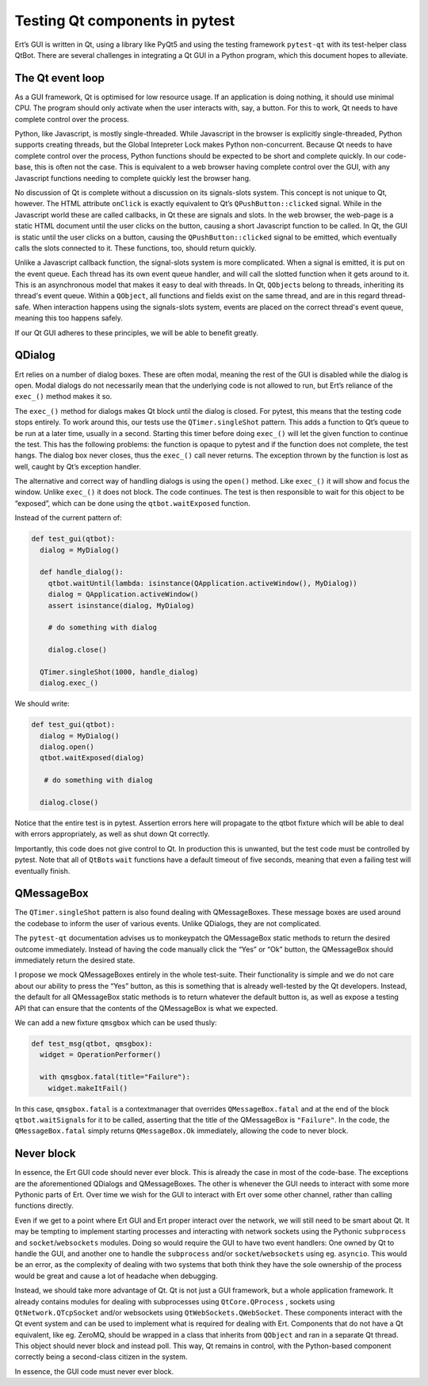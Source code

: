 Testing Qt components in pytest
===============================

Ert’s GUI is written in Qt, using a library like PyQt5 and using the
testing framework ``pytest-qt`` with its test-helper class QtBot. There
are several challenges in integrating a Qt GUI in a Python program,
which this document hopes to alleviate.

The Qt event loop
-----------------

As a GUI framework, Qt is optimised for low resource usage. If an
application is doing nothing, it should use minimal CPU. The program
should only activate when the user interacts with, say, a button. For
this to work, Qt needs to have complete control over the process.

Python, like Javascript, is mostly single-threaded. While Javascript in
the browser is explicitly single-threaded, Python supports creating
threads, but the Global Intepreter Lock makes Python non-concurrent. Because
Qt needs to have complete control over the process, Python functions
should be expected to be short and complete quickly. In our code-base,
this is often not the case. This is equivalent to a web browser having
complete control over the GUI, with any Javascript functions needing to
complete quickly lest the browser hang.

No discussion of Qt is complete without a discussion on its
signals-slots system. This concept is not unique to Qt, however. The
HTML attribute ``onClick`` is exactly equivalent to Qt’s
``QPushButton::clicked`` signal. While in the Javascript world these are
called callbacks, in Qt these are signals and slots. In the web browser,
the web-page is a static HTML document until the user clicks on the
button, causing a short Javascript function to be called. In Qt, the GUI
is static until the user clicks on a button, causing the
``QPushButton::clicked`` signal to be emitted, which eventually calls
the slots connected to it. These functions, too, should return quickly.


Unlike a Javascript callback function, the signal-slots system is more
complicated. When a signal is emitted, it is put on the event queue.
Each thread has its own event queue handler, and will call the slotted
function when it gets around to it. This is an asynchronous model
that makes it easy to deal with threads. In Qt, ``QObject``\ s belong to
threads, inheriting its thread's event queue. Within a ``QObject``, all
functions and fields exist on the same thread, and are in this regard
thread-safe. When interaction happens using the signals-slots system,
events are placed on the correct thread's event queue, meaning this too
happens safely.

If our Qt GUI adheres to these principles, we will be able to benefit
greatly.

QDialog
-------

Ert relies on a number of dialog boxes. These are often modal, meaning
the rest of the GUI is disabled while the dialog is open. Modal dialogs
do not necessarily mean that the underlying code is not allowed to
run, but Ert’s reliance of the ``exec_()`` method makes it so.

The ``exec_()`` method for dialogs makes Qt block until the dialog is
closed. For pytest, this means that the testing code stops entirely. To
work around this, our tests use the ``QTimer.singleShot`` pattern. This
adds a function to Qt’s queue to be run at a later time, usually in a
second. Starting this timer before doing ``exec_()`` will let the given
function to continue the test. This has the following problems: the
function is opaque to pytest and if the function does not complete, the
test hangs. The dialog box never closes, thus the ``exec_()`` call never
returns. The exception thrown by the function is lost as well, caught by
Qt’s exception handler.

The alternative and correct way of handling dialogs is using the
``open()`` method. Like ``exec_()`` it will show and focus the window.
Unlike ``exec_()`` it does not block. The code continues. The test is
then responsible to wait for this object to be “exposed”, which can be
done using the ``qtbot.waitExposed`` function.

Instead of the current pattern of:

.. code:: py

   def test_gui(qtbot):
     dialog = MyDialog()

     def handle_dialog():
       qtbot.waitUntil(lambda: isinstance(QApplication.activeWindow(), MyDialog))
       dialog = QApplication.activeWindow()
       assert isinstance(dialog, MyDialog)

       # do something with dialog

       dialog.close()

     QTimer.singleShot(1000, handle_dialog)
     dialog.exec_()

We should write:

.. code:: py

   def test_gui(qtbot):
     dialog = MyDialog()
     dialog.open()
     qtbot.waitExposed(dialog)

      # do something with dialog

     dialog.close()

Notice that the entire test is in pytest. Assertion errors here will
propagate to the qtbot fixture which will be able to deal with errors
appropriately, as well as shut down Qt correctly.

Importantly, this code does not give control to Qt. In production
this is unwanted, but the test code must be controlled by pytest. Note
that all of ``QtBot``\ s ``wait`` functions have a default timeout of five
seconds, meaning that even a failing test will eventually finish.

QMessageBox
-----------

The ``QTimer.singleShot`` pattern is also found dealing with
QMessageBoxes. These message boxes are used around the codebase to
inform the user of various events. Unlike QDialogs, they are not
complicated.

The ``pytest-qt`` documentation advises us to monkeypatch the
QMessageBox static methods to return the desired outcome immediately.
Instead of having the code manually click the “Yes” or “Ok” button, the
QMessageBox should immediately return the desired state.

I propose we mock QMessageBoxes entirely in the whole test-suite. Their
functionality is simple and we do not care about our ability to press
the “Yes” button, as this is something that is already well-tested by
the Qt developers. Instead, the default for all QMessageBox static
methods is to return whatever the default button is, as well as expose a
testing API that can ensure that the contents of the QMessageBox is what
we expected.

We can add a new fixture ``qmsgbox`` which can be used thusly:

.. code:: py

   def test_msg(qtbot, qmsgbox):
     widget = OperationPerformer()

     with qmsgbox.fatal(title="Failure"):
       widget.makeItFail()

In this case, ``qmsgbox.fatal`` is a contextmanager that overrides
``QMessageBox.fatal`` and at the end of the block
``qtbot.waitSignal``\ s for it to be called, asserting that the title of
the QMessageBox is ``"Failure"``. In the code, the ``QMessageBox.fatal``
simply returns ``QMessageBox.Ok`` immediately, allowing the code to
never block.

Never block
-----------

In essence, the Ert GUI code should never ever block. This is already
the case in most of the code-base. The exceptions are the aforementioned
QDialogs and QMessageBoxes. The other is whenever the GUI needs to
interact with some more Pythonic parts of Ert. Over time we wish for the
GUI to interact with Ert over some other channel, rather than calling
functions directly.

Even if we get to a point where Ert GUI and Ert proper interact over the
network, we will still need to be smart about Qt. It may be tempting to
implement starting processes and interacting with network sockets using
the Pythonic ``subprocess`` and ``socket``/``websockets`` modules. Doing
so would require the GUI to have two event handlers: One owned by Qt to
handle the GUI, and another one to handle the ``subprocess`` and/or
``socket``/``websockets`` using eg. ``asyncio``. This would be an error,
as the complexity of dealing with two systems that both think they have
the sole ownership of the process would be great and cause a lot of
headache when debugging.

Instead, we should take more advantage of Qt. Qt is not just a GUI
framework, but a whole application framework. It already contains
modules for dealing with subprocesses using ``QtCore.QProcess`` ,
sockets using ``QtNetwork.QTcpSocket`` and/or websockets using
``QtWebSockets.QWebSocket``. These components interact with the Qt event
system and can be used to implement what is required for dealing with
Ert. Components that do not have a Qt equivalent, like eg. ZeroMQ,
should be wrapped in a class that inherits from ``QObject`` and ran in a
separate Qt thread. This object should never block and instead poll.
This way, Qt remains in control, with the Python-based component
correctly being a second-class citizen in the system.

In essence, the GUI code must never ever block.

